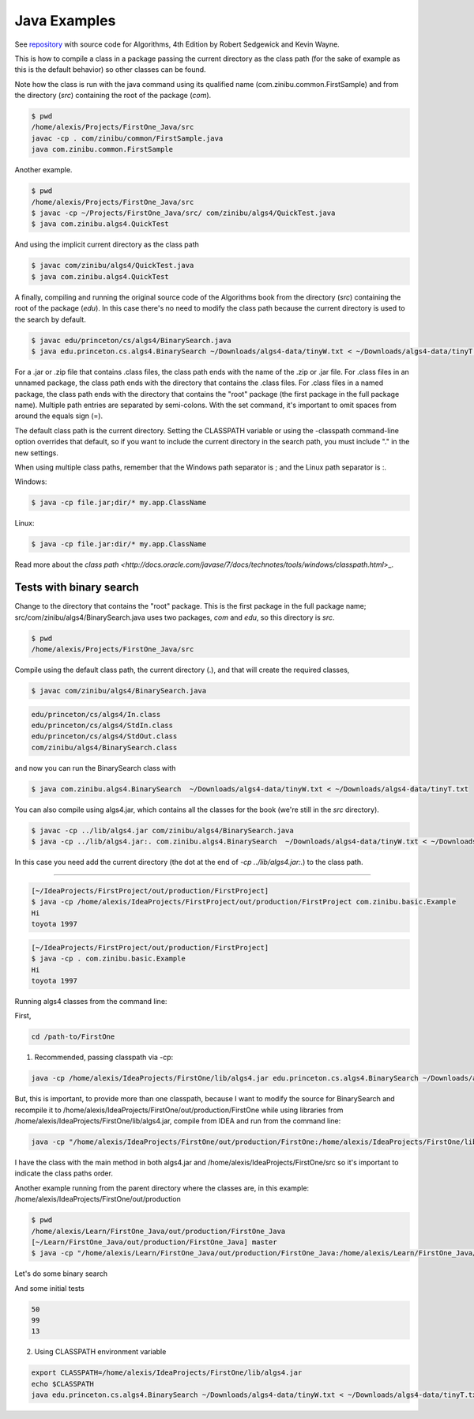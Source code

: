 Java Examples
===========================================================

See `repository <https://github.com/kevin-wayne/algs4>`_ with source code for Algorithms, 4th Edition by Robert Sedgewick and Kevin Wayne.

This is how to compile a class in a package passing the current directory as the class path (for the sake of example as this is the default behavior) so other classes can be found.

Note how the class is run with the java command using its qualified name (com.zinibu.common.FirstSample) and from the directory (*src*) containing the root of the package (*com*).

.. code-block:: bash

  $ pwd
  /home/alexis/Projects/FirstOne_Java/src
  javac -cp . com/zinibu/common/FirstSample.java 
  java com.zinibu.common.FirstSample 

Another example.

.. code-block:: bash

  $ pwd
  /home/alexis/Projects/FirstOne_Java/src
  $ javac -cp ~/Projects/FirstOne_Java/src/ com/zinibu/algs4/QuickTest.java 
  $ java com.zinibu.algs4.QuickTest 

And using the implicit current directory as the class path

.. code-block:: bash

  $ javac com/zinibu/algs4/QuickTest.java 
  $ java com.zinibu.algs4.QuickTest 

A finally, compiling and running the original source code of the Algorithms book from the directory (*src*) containing the root of the package (*edu*). In this case there's no need to modify the class path because the current directory is used to the search by default.

.. code-block:: bash

  $ javac edu/princeton/cs/algs4/BinarySearch.java 
  $ java edu.princeton.cs.algs4.BinarySearch ~/Downloads/algs4-data/tinyW.txt < ~/Downloads/algs4-data/tinyT.txt

For a .jar or .zip file that contains .class files, the class path ends with the name of the .zip or .jar file.
For .class files in an unnamed package, the class path ends with the directory that contains the .class files.
For .class files in a named package, the class path ends with the directory that contains the "root" package (the first package in the full package name).
Multiple path entries are separated by semi-colons. With the set command, it's important to omit spaces from around the equals sign (=).

The default class path is the current directory. Setting the CLASSPATH variable or using the -classpath command-line option overrides that default, so if you want to include the current directory in the search path, you must include "." in the new settings.

When using multiple class paths, remember that the Windows path separator is ; and the Linux path separator is :.

Windows:

.. code-block:: bash

  $ java -cp file.jar;dir/* my.app.ClassName

Linux:

.. code-block:: bash

  $ java -cp file.jar:dir/* my.app.ClassName

Read more about the `class path <http://docs.oracle.com/javase/7/docs/technotes/tools/windows/classpath.html`>_.

Tests with binary search
------------------------------------------------------

Change to the directory that contains the "root" package. This is the first package in the full package name; src/com/zinibu/algs4/BinarySearch.java uses two packages, *com* and *edu*, so this directory is *src*.

.. code-block:: bash

  $ pwd
  /home/alexis/Projects/FirstOne_Java/src

Compile using the default class path, the current directory (.), and that will create the required classes,

.. code-block:: bash

  $ javac com/zinibu/algs4/BinarySearch.java

.. code-block:: bash

  edu/princeton/cs/algs4/In.class
  edu/princeton/cs/algs4/StdIn.class
  edu/princeton/cs/algs4/StdOut.class
  com/zinibu/algs4/BinarySearch.class

and now you can run the BinarySearch class with

.. code-block:: bash

  $ java com.zinibu.algs4.BinarySearch  ~/Downloads/algs4-data/tinyW.txt < ~/Downloads/algs4-data/tinyT.txt
  
You can also compile using algs4.jar, which contains all the classes for the book (we're still in the *src* directory).

.. code-block:: bash

  $ javac -cp ../lib/algs4.jar com/zinibu/algs4/BinarySearch.java 
  $ java -cp ../lib/algs4.jar:. com.zinibu.algs4.BinarySearch  ~/Downloads/algs4-data/tinyW.txt < ~/Downloads/algs4-data/tinyT.txt
  
In this case you need add the current directory (the dot at the end of *-cp ../lib/algs4.jar:.*) to the class path.

-----------------------------------

.. code-block:: bash

  [~/IdeaProjects/FirstProject/out/production/FirstProject]
  $ java -cp /home/alexis/IdeaProjects/FirstProject/out/production/FirstProject com.zinibu.basic.Example
  Hi
  toyota 1997

.. code-block:: bash

  [~/IdeaProjects/FirstProject/out/production/FirstProject]
  $ java -cp . com.zinibu.basic.Example
  Hi
  toyota 1997

Running algs4 classes from the command line:

First,

.. code-block:: bash

  cd /path-to/FirstOne

1. Recommended, passing classpath via -cp:

.. code-block:: bash

  java -cp /home/alexis/IdeaProjects/FirstOne/lib/algs4.jar edu.princeton.cs.algs4.BinarySearch ~/Downloads/algs4-data/tinyW.txt < ~/Downloads/algs4-data/tinyT.txt 

But, this is important, to provide more than one classpath, because I want to modify the source for BinarySearch and recompile it to /home/alexis/IdeaProjects/FirstOne/out/production/FirstOne while using libraries from /home/alexis/IdeaProjects/FirstOne/lib/algs4.jar, compile from IDEA and run from the command line:

.. code-block:: bash

  java -cp "/home/alexis/IdeaProjects/FirstOne/out/production/FirstOne:/home/alexis/IdeaProjects/FirstOne/lib/algs4.jar" edu.princeton.cs.algs4.BinarySearch ~/Downloads/algs4-data/tinyW.txt < ~/Downloads/algs4-data/tinyT.txt

I have the class with the main method in both algs4.jar and /home/alexis/IdeaProjects/FirstOne/src so it's important to indicate the class paths order.

Another example running from the parent directory where the classes are, in this example: /home/alexis/IdeaProjects/FirstOne/out/production

.. code-block:: bash

  $ pwd
  /home/alexis/Learn/FirstOne_Java/out/production/FirstOne_Java
  [~/Learn/FirstOne_Java/out/production/FirstOne_Java] master
  $ java -cp "/home/alexis/Learn/FirstOne_Java/out/production/FirstOne_Java:/home/alexis/Learn/FirstOne_Java/lib/algs4.jar" com.zinibu.algs4.BinarySearch /home/alexis/Learn/algs4/data/tinyW.txt < /home/alexis/Learn/algs4/data/tinyT.txt 

Let's do some binary search

And some initial tests

.. code-block:: bash

  50
  99
  13

2. Using CLASSPATH environment variable

.. code-block:: bash

  export CLASSPATH=/home/alexis/IdeaProjects/FirstOne/lib/algs4.jar
  echo $CLASSPATH
  java edu.princeton.cs.algs4.BinarySearch ~/Downloads/algs4-data/tinyW.txt < ~/Downloads/algs4-data/tinyT.txt 
